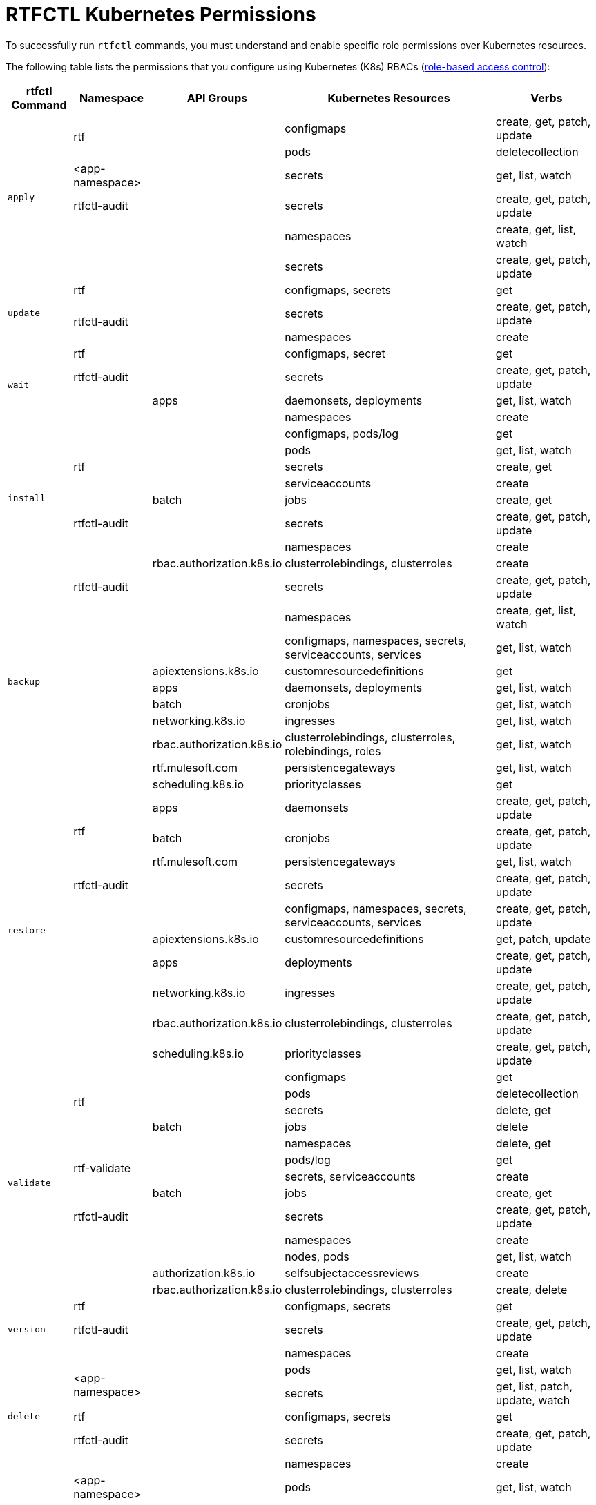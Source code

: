 = RTFCTL Kubernetes Permissions

To successfully run `rtfctl` commands, you must understand and enable specific role permissions over Kubernetes resources.

The following table lists the permissions that you configure using Kubernetes (K8s) RBACs (https://kubernetes.io/docs/reference/access-authn-authz/rbac/[role-based access control^]): 

[%header%autowidth.spread,cols=".^a,.^a,.^a,.^a,.^a]
|===
|rtfctl Command |Namespace |API Groups | Kubernetes Resources | Verbs 
.6+|`apply`       .2+|rtf             |      |configmaps | create, get, patch, update
                                    |      |pods       | deletecollection
                   | <app-namespace>|      |secrets    | get, list, watch
                   | rtfctl-audit   |      |secrets    | create, get, patch, update
                .2+|                |      |namespaces | create, get, list, watch
                                    |      |secrets    | create, get, patch, update
.3+|`update`                  |rtf       |      |configmaps, secrets |get
                             .2+| rtfctl-audit |  |secrets    | create, get, patch, update
                                 |      |namespaces | create
.4+|`wait`           |rtf             |      | configmaps, secret |get
                   | rtfctl-audit   |      |secrets    | create, get, patch, update
                   .2+|                |apps  | daemonsets, deployments |get, list, watch
                                    |      |namespaces | create
.8+|`install`     .5+|rtf             |      |configmaps, pods/log | get
                                    |      |pods       | get, list, watch
                                    |      |secrets       | create, get
                                    |      |serviceaccounts      | create
                                    |batch    |jobs       | create, get 
                     | rtfctl-audit   |      |secrets    | create, get, patch, update
                .2+|                |      |namespaces | create
                   | rbac.authorization.k8s.io|clusterrolebindings, clusterroles   | create
.10+|`backup`     | rtfctl-audit   |      |secrets    | create, get, patch, update
.9+|              |      |namespaces | create, get, list, watch
                  |      |configmaps, namespaces, secrets, serviceaccounts, services | get, list, watch
                                    |apiextensions.k8s.io      |customresourcedefinitions       | get
                                    |apps      |daemonsets, deployments       | get, list, watch
                                    |batch      |cronjobs       | get, list, watch
                                    |networking.k8s.io      |ingresses       | get, list, watch
                                    |rbac.authorization.k8s.io      |clusterrolebindings, clusterroles, rolebindings, roles       | get, list, watch
                                    |rtf.mulesoft.com      |persistencegateways       | get, list, watch
                                    |scheduling.k8s.io      |priorityclasses       | get
.10+|`restore`      .3+|rtf           | apps     |daemonsets | create, get, patch, update
                                    | batch    |cronjobs | create, get, patch, update
                                    | rtf.mulesoft.com    |persistencegateways | get, list, watch
                      | rtfctl-audit   |      |secrets    | create, get, patch, update
                  .6+|              |          |configmaps, namespaces, secrets, serviceaccounts, services | create, get, patch, update
                                    | apiextensions.k8s.io         |customresourcedefinitions | get, patch, update
                                    | apps        |deployments | create, get, patch, update
                                    | networking.k8s.io        |ingresses | create, get, patch, update
                                    | rbac.authorization.k8s.io      |clusterrolebindings, clusterroles | create, get, patch, update
                                    | scheduling.k8s.io     |priorityclasses | create, get, patch, update
.13+|`validate`       .4+|rtf           |      |configmaps | get
                                      |      |pods | deletecollection
                                      |      |secrets | delete, get
                                      |batch    |jobs | delete
                    .4+|rtf-validate  |      |namespaces | delete, get
                                      |      |pods/log | get
                                      |      |secrets, serviceaccounts | create
                                      |batch |jobs | create, get
                       | rtfctl-audit |      |secrets    | create, get, patch, update
                    .4+|              |      |namespaces | create
                                      |      |nodes, pods | get, list, watch
                                      | authorization.k8s.io     |selfsubjectaccessreviews | create
                                      | rbac.authorization.k8s.io     |clusterrolebindings, clusterroles | create, delete
.3+|`version`                  |rtf       |      |configmaps, secrets |get
                               | rtfctl-audit   |      |secrets    | create, get, patch, update
                               |          |     |namespaces    | create
.5+|`delete`       .2+|<app-namespace> |      |pods | get, list, watch
                                     |      |secrets | get, list, patch, update, watch 
                    |rtf |      |configmaps, secrets | get 
                    | rtfctl-audit   |      |secrets    | create, get, patch, update
                    |  |      |namespaces | create
.5+|`describe`       |<app-namespace> |      |pods | get, list, watch
                    |rtf            |      |configmaps, secrets | get
                    | rtfctl-audit   |      |secrets    | create, get, patch, update 
                   .2+|             |      |namespaces | create  
                                     | apps |deployments | get, list, watch 
.5+|`disk`       .2+|<app-namespace> |      |pods | get, list, watch
                                     |      |pods/exec | create 
                    |rtf |      |configmaps, secrets | get 
                    | rtfctl-audit   |      |secrets    | create, get, patch, update 
                    |                 |     |namespaces | create 
.5+|`memory`       .2+|<app-namespace> |      |pods | get, list, watch
                                     |      |pods/exec | create 
                    |rtf |      |configmaps, secrets | get
                    | rtfctl-audit   |      |secrets    | create, get, patch, update 
                    |                 |     |namespaces | create   
.5+|`package`       .2+|<app-namespace> |      |pods | get, list, watch
                                     |      |pods/exec | create 
                    |rtf |      |configmaps, secrets | get 
                    | rtfctl-audit   |      |secrets    | create, get, patch, update 
                    |                 |     |namespaces | create     
.4+|`restart`      |<app-namespace> |      |pods | delete, get, list, watch
                 |rtf             |      |configmaps, secrets | get
                 | rtfctl-audit   |      |secrets    | create, get, patch, update 
                 |                 |     |namespaces | create    
.5+|`heapdump`       .2+|<app-namespace> |      |pods | get, list, watch
                                     |      |pods/exec | create 
                    |rtf |      |configmaps, secrets | get
                    | rtfctl-audit   |      |secrets    | create, get, patch, update 
                    |                 |     |namespaces | create   
.5+|`threaddump`       .2+|<app-namespace> |      |secrets | get, list, watch
                                     |      |pods/exec | create 
                    |rtf |      |configmaps, secrets | get
                    | rtfctl-audit   |      |secrets    | create, get, patch, update 
                    |                 |     |namespaces | create   
.5+|`get`       |<app-namespace> |      |secrets | get, list, watch
                    |rtf |      |configmaps, secrets | get 
                    | rtfctl-audit   |      |secrets    | create, get, patch, update 
                    |                |          |namespaces | create  
                    |                 |  apps    |deployments | get, list, watch 
.12+|`report`       .8+|rtf |      |configmaps, limitranges, resourcequotas, secrets, serviceaccounts, services | get, list, watch
                         |      |endpoints, pods/log | get 
                         | apps |daemonsets, deployments, replicasets | get, list, watch
                         | batch |cronjobs | get, list, watch
                         | batch |jobs | create, delete, get, list, watch
                         | networking.k8s.io |ingresses | get, list, watch
                         | rbac.authorization.k8s.io |rolebindings, roles | get, list, watch
                         | rtf.mulesoft.com |persistencegateways, kubernetestemplates  | get, list, watch
                |kube-node-lease | coordination.k8s.io     |leases | get
                | rtfctl-audit   |      |secrets    | create, get, patch, update 
               |                 |      |namespaces | create, get, list, watch   
                |        |  |events, nodes, pods | get, list, watch  
.5+|`status`      .3+|rtf     |      |configmaps, pods/log, secrets | get
                         |      |pods | create, delete, get, list, watch 
                         |batch      |jobs | create, delete, get 
                     | rtfctl-audit   |      |secrets    | create, get, patch, update 
                    |                 |     |namespaces | create  
.6+|`test`      .3+|rtf    |      |configmaps, pods/log, secrets | get
                         |      |pods | create, delete, get, list, watch 
                         |batch      |jobs | create, delete, get
                  | rtfctl-audit   |      |secrets    | create, get, patch, update 
                 .2+|       |       |nodes | get, list, watch 
                        |       |namespaces | create    
|===


* Namespace 
+
Permissions can be role-based or cluster role-based:
 * Role-based: the namespace can be rtf, <app-namespace>, rtf-validate, or kube-node-lease.
 * Cluster role-based: because it applies to the entire cluster, the namespace field doesn't exist and is blank in the table.

* apiGroups 
+
The API group for the K8s resources. When you create a role, each K8s resource declares its API group or uses the core API group if not specified. Refer to https://kubernetes.io/docs/reference/using-api/#api-groups[API groups^] for details.

* Kubernetes Resource 
+
Type of Kubernetes resources, for example, `pods`, `services`, or `secrets` to which the permissions apply.

* Verbs 
+
Actions that are allowed on the specified Kubernetes resources.

== See Also
* xref:rtf-permissions.adoc[Runtime Fabric Core Software Kubernetes Permissions]
* xref:rtf-mule-app-permissions.adoc[Mule App Deployments Kubernetes Permissions on Runtime Fabric] 